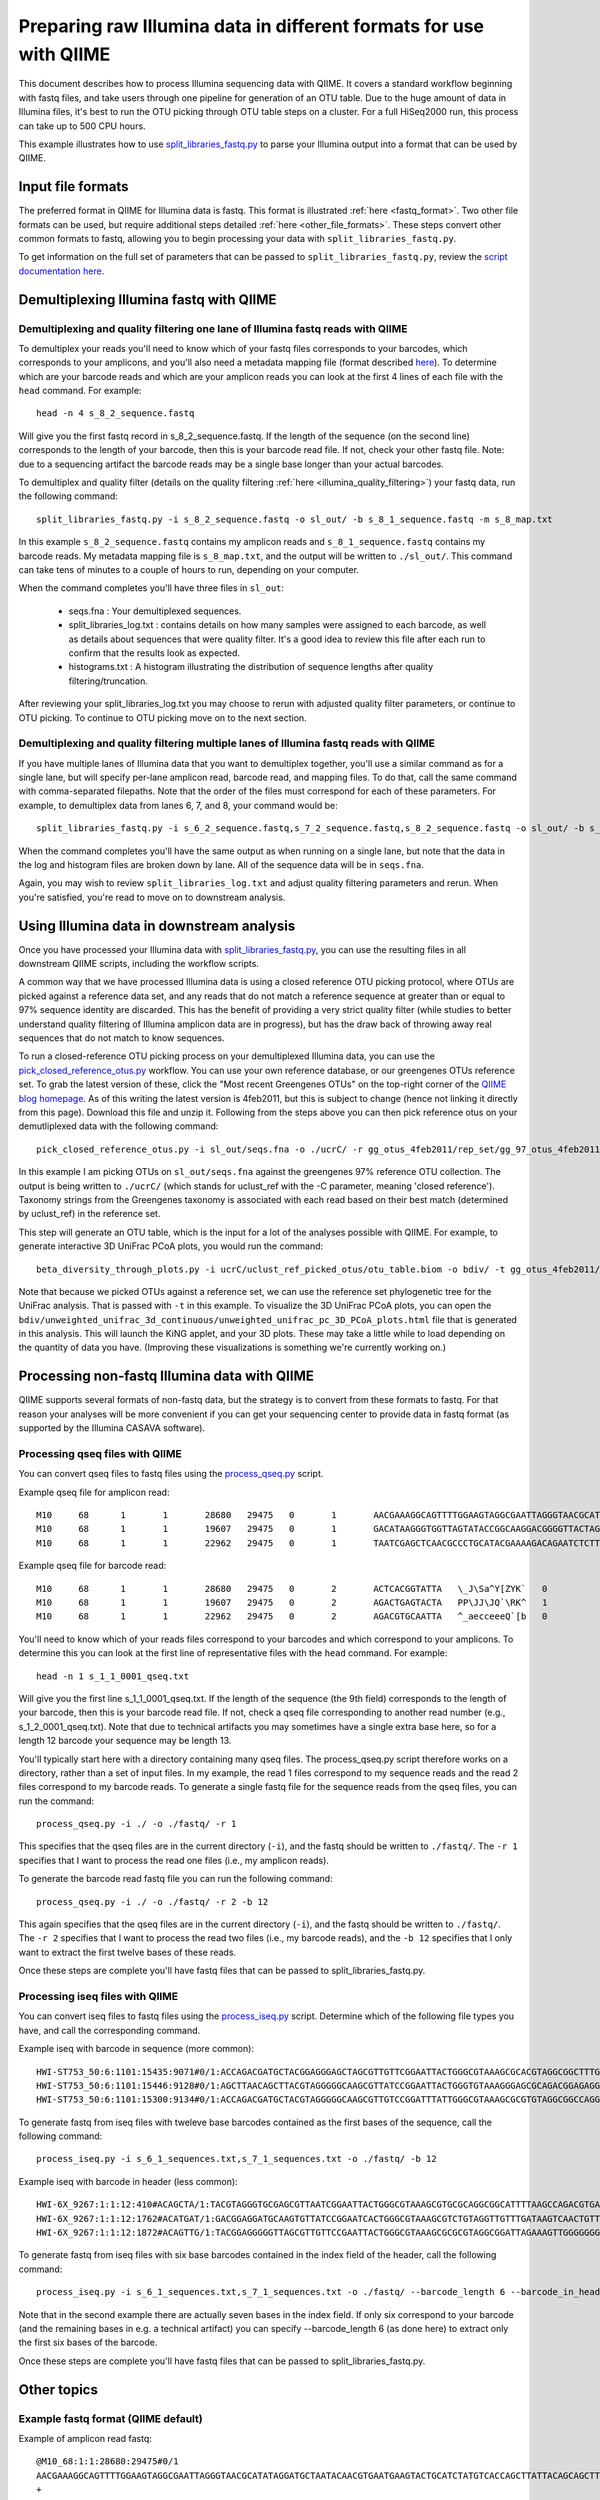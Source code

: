 .. _processing_illumina_data:

========================================================================
Preparing raw Illumina data in different formats for use with QIIME
========================================================================

This document describes how to process Illumina sequencing data with QIIME. It covers a standard workflow beginning with fastq files, and take users through one pipeline for generation of an OTU table. Due to the huge amount of data in Illumina files, it's best to run the OTU picking through OTU table steps on a cluster. For a full HiSeq2000 run, this process can take up to 500 CPU hours.

This example illustrates how to use `split_libraries_fastq.py <../scripts/split_libraries_fastq.html>`_ to parse your Illumina output into a format that can be used by QIIME. 

Input file formats
^^^^^^^^^^^^^^^^^^
The preferred format in QIIME for Illumina data is fastq. This format is illustrated :ref:`here <fastq_format>`. Two other file formats can be used, but require additional steps detailed :ref:`here <other_file_formats>`. These steps convert other common formats to fastq, allowing you to begin processing your data with ``split_libraries_fastq.py``. 

To get information on the full set of parameters that can be passed to ``split_libraries_fastq.py``, review the `script documentation here <../scripts/split_libraries_fastq.html>`_.

Demultiplexing Illumina fastq with QIIME
^^^^^^^^^^^^^^^^^^^^^^^^^^^^^^^^^^^^^^^^

Demultiplexing and quality filtering one lane of Illumina fastq reads with QIIME
--------------------------------------------------------------------------------

To demultiplex your reads you'll need to know which of your fastq files corresponds to your barcodes, which corresponds to your amplicons, and you'll also need a metadata mapping file (format described `here <../documentation/file_formats.html#metadata-mapping-files>`_). To determine which are your barcode reads and which are your amplicon reads you can look at the first 4 lines of each file with the ``head`` command. For example::

	head -n 4 s_8_2_sequence.fastq
	
Will give you the first fastq record in s_8_2_sequence.fastq. If the length of the sequence (on the second line) corresponds to the length of your barcode, then this is your barcode read file. If not, check your other fastq file. Note: due to a sequencing artifact the barcode reads may be a single base longer than your actual barcodes. 

To demultiplex and quality filter (details on the quality filtering :ref:`here <illumina_quality_filtering>`) your fastq data, run the following command::

	split_libraries_fastq.py -i s_8_2_sequence.fastq -o sl_out/ -b s_8_1_sequence.fastq -m s_8_map.txt
	
In this example ``s_8_2_sequence.fastq`` contains my amplicon reads and ``s_8_1_sequence.fastq`` contains my barcode reads. My metadata mapping file is ``s_8_map.txt``, and the output will be written to ``./sl_out/``. This command can take tens of minutes to a couple of hours to run, depending on your computer. 

When the command completes you'll have three files in ``sl_out``:

 * seqs.fna : Your demultiplexed sequences.
 * split_libraries_log.txt : contains details on how many samples were assigned to each barcode, as well as details about sequences that were quality filter. It's a good idea to review this file after each run to confirm that the results look as expected.
 * histograms.txt : A histogram illustrating the distribution of sequence lengths after quality filtering/truncation.

After reviewing your split_libraries_log.txt you may choose to rerun with adjusted quality filter parameters, or continue to OTU picking. To continue to OTU picking move on to the next section.


Demultiplexing and quality filtering multiple lanes of Illumina fastq reads with QIIME
--------------------------------------------------------------------------------------

If you have multiple lanes of Illumina data that you want to demultiplex together, you'll use a similar command as for a single lane, but will specify per-lane amplicon read, barcode read, and mapping files. To do that, call the same command with comma-separated filepaths. Note that the order of the files must correspond for each of these parameters. For example, to demultiplex data from lanes 6, 7, and 8, your command would be::

	split_libraries_fastq.py -i s_6_2_sequence.fastq,s_7_2_sequence.fastq,s_8_2_sequence.fastq -o sl_out/ -b s_6_1_sequence.fastq,s_7_1_sequence.fastq,s_8_1_sequence.fastq -m s_6_map.txt,s_7_map.txts_8_map.txt
	
When the command completes you'll have the same output as when running on a single lane, but note that the data in the log and histogram files are broken down by lane. All of the sequence data will be in ``seqs.fna``.

Again, you may wish to review ``split_libraries_log.txt`` and adjust quality filtering parameters and rerun. When you're satisfied, you're read to move on to downstream analysis.

Using Illumina data in downstream analysis
^^^^^^^^^^^^^^^^^^^^^^^^^^^^^^^^^^^^^^^^^^

Once you have processed your Illumina data with `split_libraries_fastq.py <../scripts/split_libraries_fastq.html>`_, you can use the resulting files in all downstream QIIME scripts, including the workflow scripts.

A common way that we have processed Illumina data is using a closed reference OTU picking protocol, where OTUs are picked against a reference data set, and any reads that do not match a reference sequence at greater than or equal to 97% sequence identity are discarded. This has the benefit of providing a very strict quality filter (while studies to better understand quality filtering of Illumina amplicon data are in progress), but has the draw back of throwing away real sequences that do not match to know sequences.

To run a closed-reference OTU picking process on your demultiplexed Illumina data, you can use the `pick_closed_reference_otus.py <../scripts/pick_closed_reference_otus.html>`_ workflow. You can use your own reference database, or our greengenes OTUs reference set. To grab the latest version of these, click the "Most recent Greengenes OTUs" on the top-right corner of the `QIIME blog homepage <http://blog.qiime.org>`_. As of this writing the latest version is 4feb2011, but this is subject to change (hence not linking it directly from this page). Download this file and unzip it. Following from the steps above you can then pick reference otus on your demutliplexed data with the following command::

	pick_closed_reference_otus.py -i sl_out/seqs.fna -o ./ucrC/ -r gg_otus_4feb2011/rep_set/gg_97_otus_4feb2011.fasta -t gg_otus_4feb2011/taxonomies/greengenes_tax.txt
	
In this example I am picking OTUs on ``sl_out/seqs.fna`` against the greengenes 97% reference OTU collection. The output is being written to ``./ucrC/`` (which stands for uclust_ref with the -C parameter, meaning 'closed reference'). Taxonomy strings from the Greengenes taxonomy is associated with each read based on their best match (determined by uclust_ref) in the reference set. 

This step will generate an OTU table, which is the input for a lot of the analyses possible with QIIME. For example, to generate interactive 3D UniFrac PCoA plots, you would run the command::

	beta_diversity_through_plots.py -i ucrC/uclust_ref_picked_otus/otu_table.biom -o bdiv/ -t gg_otus_4feb2011/trees/gg_97_otus_4feb2011.tre -m ./s_8_map.txt
	
Note that because we picked OTUs against a reference set, we can use the reference set phylogenetic tree for the UniFrac analysis. That is passed with ``-t`` in this example. To visualize the 3D UniFrac PCoA plots, you can open the ``bdiv/unweighted_unifrac_3d_continuous/unweighted_unifrac_pc_3D_PCoA_plots.html`` file that is generated in this analysis. This will launch the KiNG applet, and your 3D plots. These may take a little while to load depending on the quantity of data you have. (Improving these visualizations is something we're currently working on.)

.. _other_file_formats:

Processing non-fastq Illumina data with QIIME
^^^^^^^^^^^^^^^^^^^^^^^^^^^^^^^^^^^^^^^^^^^^^
QIIME supports several formats of non-fastq data, but the strategy is to convert from these formats to fastq. For that reason your analyses will be more convenient if you can get your sequencing center to provide data in fastq format (as supported by the Illumina CASAVA software).


Processing qseq files with QIIME
--------------------------------

You can convert qseq files to fastq files using the `process_qseq.py <../scripts/process_qseq.html>`_ script. 

Example qseq file for amplicon read::

	M10	68	1	1	28680	29475	0	1	AACGAAAGGCAGTTTTGGAAGTAGGCGAATTAGGGTAACGCATATAGGATGCTAATACAACGTGAATGAAGTACTGCATCTATGTCACCAGCTTATTACAGCAGCTTGTCATACATGGCCGTACAGGAAACACACATCATAGCATCACACGA	BBBBBBBBBBBBBBBBBBBBBBBBBBBBBBBBBBBBBBBBBBBBBBBBBBBBBBBBBBBBBBBBBBBBBBBBBBBBBBBBBBBBBBBBBBBBBBBBBBBBBBBBBBBBBBBBBBBBBBBBBBBBBBBBBBBBBBBBBBBBBBBBBBBBBBBB	0
	M10	68	1	1	19607	29475	0	1	GACATAAGGGTGGTTAGTATACCGGCAAGGACGGGGTTACTAGTGACGTCCTTCCCCGTATGCCGGGCAATAATGTTTATGTTGGTTTCATGGTTTGGTCTAACTTTACCGCTACTAAATGCTGCGGATTGGTTTCGCTGAATCAGATTATT	Z__c\JQ`cc[[_[bfff[[`Qbdge_YYOOHO^cF[FUb_VHMHV`T`dBBBBBBBBBBBBBBBBBBBBBBBBBBBBBBBBBBBBBBBBBBBBBBBBBBBBBBBBBBBBBBBBBBBBBBBBBBBBBBBBBBBBBBBBBBBBBBBBBBBBBB	1
	M10	68	1	1	22962	29475	0	1	TAATCGAGCTCAACGCCCTGCATACGAAAAGACAGAATCTCTTGCAAGATGTTGGTGCGGTTAGCCAGCTGCTTATGGAAGCCAAGCATTGGGGATTGAGAAAGAGTAGAAATGCCACAAGCCTCAATAGCAGGTTTAAGAGCCTCGATACG	JJY````JO[`bab`b`bbaaaaa`\`a`OVT``]]`aa^aI\HMMMWWHHNNNGLL\`________\Z^]]^^^^^^GX]\QTXXZ[YZ^^XZ[Z^\Z^GW\^^\\^^^VZ\Y^^^^\\\\[^[\\\^VWYWWXWWZYZW^[X^\\Z^[TQ	0

Example qseq file for barcode read::
	
	M10	68	1	1	28680	29475	0	2	ACTCACGGTATTA	\_J\Sa^Y[ZYK`	0
	M10	68	1	1	19607	29475	0	2	AGACTGAGTACTA	PP\JJ\JQ`\RK^	1
	M10	68	1	1	22962	29475	0	2	AGACGTGCAATTA	^_aecceeeQ`[b	0
	
You'll need to know which of your reads files correspond to your barcodes and which correspond to your amplicons. To determine this you can look at the first line of representative files with the ``head`` command. For example::

	head -n 1 s_1_1_0001_qseq.txt

Will give you the first line s_1_1_0001_qseq.txt. If the length of the sequence (the 9th field) corresponds to the length of your barcode, then this is your barcode read file. If not, check a qseq file corresponding to another read number (e.g., s_1_2_0001_qseq.txt). Note that due to technical artifacts you may sometimes have a single extra base here, so for a length 12 barcode your sequence may be length 13.

You'll typically start here with a directory containing many qseq files. The process_qseq.py script therefore works on a directory, rather than a set of input files. In my example, the read 1 files correspond to my sequence reads and the read 2 files correspond to my barcode reads. To generate a single fastq file for the sequence reads from the qseq files, you can run the command::

	process_qseq.py -i ./ -o ./fastq/ -r 1
	
This specifies that the qseq files are in the current directory (``-i``), and the fastq should be written to ``./fastq/``. The ``-r 1`` specifies that I want to process the read one files (i.e., my amplicon reads).

To generate the barcode read fastq file you can run the following command::

	process_qseq.py -i ./ -o ./fastq/ -r 2 -b 12
	
This again specifies that the qseq files are in the current directory (``-i``), and the fastq should be written to ``./fastq/``. The ``-r 2`` specifies that I want to process the read two files (i.e., my barcode reads), and the ``-b 12`` specifies that I only want to extract the first twelve bases of these reads. 

Once these steps are complete you'll have fastq files that can be passed to split_libraries_fastq.py.

Processing iseq files with QIIME
--------------------------------

You can convert iseq files to fastq files using the `process_iseq.py <../scripts/process_iseq.html>`_ script. Determine which of the following file types you have, and call the corresponding command.

Example iseq with barcode in sequence (more common)::

	HWI-ST753_50:6:1101:15435:9071#0/1:ACCAGACGATGCTACGGAGGGAGCTAGCGTTGTTCGGAATTACTGGGCGTAAAGCGCACGTAGGCGGCTTTGTAAGTTAGAGGTGAAAGCCTGGAGCTCAAC:gggggggfggdegggggggggggggggggggegggggggggegggggggeggcccccFUZSU_]]^^ggggggdggdgeeeccYacadcbeddceegggeeg
	HWI-ST753_50:6:1101:15446:9128#0/1:AGCTTAACAGCTTACGTAGGGGGCAAGCGTTATCCGGAATTACTGGGTGTAAAGGGAGCGCAGACGGAGAGGCAAGTCAGCTGTGAAAACTCCAGGCTTAAC:BBBBBBBBBBBB`_```_I^HM^`__`____I^^_`_`N``_______`__`___`_\_`G_^L^^^FDJTI^^^ZW^G^BBBBBBBBBBBBBBBBBBBBBB
	HWI-ST753_50:6:1101:15300:9134#0/1:ACCAGACGATGCTACGTAGGGGGCAAGCGTTGTCCGGATTTATTGGGCGTAAAGCGCGTGTAGGCGGCCAGGTAGGTCCGTTGTGAAAACTGGAGGCTTAAC:gggggggggcgcggggegggggeggfgggggggggggggggfggggggggggffMffa^cbbgggggggeggdedfb`dfeee`db^fffffge\geggdfg
	
To generate fastq from iseq files with tweleve base barcodes contained as the first bases of the sequence, call the following command::

	process_iseq.py -i s_6_1_sequences.txt,s_7_1_sequences.txt -o ./fastq/ -b 12
	

Example iseq with barcode in header (less common)::

	HWI-6X_9267:1:1:12:410#ACAGCTA/1:TACGTAGGGTGCGAGCGTTAATCGGAATTACTGGGCGTAAAGCGTGCGCAGGCGGCATTTTAAGCCAGACGTGAAATCCCCGGGCTTAACCTGGGAACTG:abbb`aaa`^aa```ba`aaaabaaaabaaaa^[Y]^__a`abb`aaaa]Y\\_a[Y_a`a```a__]aaXT\`^\_]`a^^WSZ\JNY]^a`ORO^^`Y
	HWI-6X_9267:1:1:12:1762#ACATGAT/1:GACGGAGGATGCAAGTGTTATCCGGAATCACTGGGCGTAAAGCGTCTGTAGGTTGTTTGATAAGTCAACTGTTAAATCTTGAAGCTCAACTTCAAAATCG:aaaaaaaaabaaaaa_aaaaaa`aaaaaaaa`aa``a]aa```a^a^`\```\a`^aaa_\__]]_a_``^``a^^a^b[`SJN]Y_ZZ]^W___`_^U[
	HWI-6X_9267:1:1:12:1872#ACAGTTG/1:TACGGAGGGGGTTAGCGTTGTTCCGAATTACTGGGCGTAAAGCGCGCGTAGGCGGATTAGAAAGTTGGGGGGGAAATCCCGGGGCTCAACCCCGGACGTG:aaaaa_aaaa`[a_a`aaaa]a[MY``a\a`aaaaa_\]_\__[_]W]^[[U]aXRZ\W[J\KVTX]\YZZDVY]SUBBBBBBBBBBBBBBBBBBBBBBB
	
To generate fastq from iseq files with six base barcodes contained in the index field of the header, call the following command::

	process_iseq.py -i s_6_1_sequences.txt,s_7_1_sequences.txt -o ./fastq/ --barcode_length 6 --barcode_in_header
	
Note that in the second example there are actually seven bases in the index field. If only six correspond to your barcode (and the remaining bases in e.g. a technical artifact) you can specify --barcode_length 6 (as done here) to extract only the first six bases of the barcode.

Once these steps are complete you'll have fastq files that can be passed to split_libraries_fastq.py.

Other topics
^^^^^^^^^^^^

.. _fastq_format:

Example fastq format (QIIME default)
------------------------------------

Example of amplicon read fastq::

	@M10_68:1:1:28680:29475#0/1
	AACGAAAGGCAGTTTTGGAAGTAGGCGAATTAGGGTAACGCATATAGGATGCTAATACAACGTGAATGAAGTACTGCATCTATGTCACCAGCTTATTACAGCAGCTTGTCATACATGGCCGTACAGGAAACACACATCATAGCATCACACGA
	+
	BBBBBBBBBBBBBBBBBBBBBBBBBBBBBBBBBBBBBBBBBBBBBBBBBBBBBBBBBBBBBBBBBBBBBBBBBBBBBBBBBBBBBBBBBBBBBBBBBBBBBBBBBBBBBBBBBBBBBBBBBBBBBBBBBBBBBBBBBBBBBBBBBBBBBBBB
	@M10_68:1:1:19607:29475#0/1
	GACATAAGGGTGGTTAGTATACCGGCAAGGACGGGGTTACTAGTGACGTCCTTCCCCGTATGCCGGGCAATAATGTTTATGTTGGTTTCATGGTTTGGTCTAACTTTACCGCTACTAAATGCTGCGGATTGGTTTCGCTGAATCAGATTATT
	+
	Z__c\JQ`cc[[_[bfff[[`Qbdge_YYOOHO^cF[FUb_VHMHV`T`dBBBBBBBBBBBBBBBBBBBBBBBBBBBBBBBBBBBBBBBBBBBBBBBBBBBBBBBBBBBBBBBBBBBBBBBBBBBBBBBBBBBBBBBBBBBBBBBBBBBBBB
	@M10_68:1:1:22962:29475#0/1
	TAATCGAGCTCAACGCCCTGCATACGAAAAGACAGAATCTCTTGCAAGATGTTGGTGCGGTTAGCCAGCTGCTTATGGAAGCCAAGCATTGGGGATTGAGAAAGAGTAGAAATGCCACAAGCCTCAATAGCAGGTTTAAGAGCCTCGATACG
	+
	JJY````JO[`bab`b`bbaaaaa`\`a`OVT``]]`aa^aI\HMMMWWHHNNNGLL\`________\Z^]]^^^^^^GX]\QTXXZ[YZ^^XZ[Z^\Z^GW\^^\\^^^VZ\Y^^^^\\\\[^[\\\^VWYWWXWWZYZW^[X^\\Z^[TQ

Example of corresponding barcode read fastq::

	@M10_68:1:1:28680:29475#0/2
	ACTCACGGTATT
	+
	\_J\Sa^Y[ZYK
	@M10_68:1:1:19607:29475#0/2
	AGACTGAGTACT
	+
	PP\JJ\JQ`\RK
	@M10_68:1:1:22962:29475#0/2
	AGACGTGCAATT
	+
	^_aecceeeQ`[

.. _illumina_quality_filtering:

Quality filtering of Illumina data with QIIME
---------------------------------------------
A sequence is discarded if any of the following conditions are met:
	
	* The sequence contains one or more ``N`` bases, corresponding to ambiguous base calls (adjustable with the -n parameter).
	* The high-quality region of the sequence is less than 75 bases long (adjustable with the ``-p`` parameter), where high-quality regions is defined a stretch of bases containing no more than 1 (adjustable with the ``-r`` parameter) quality character less than ``B`` (i.e., any of ``@``, ``A``, and ``B`` are considered to be low quality scores, adjustable with the ``-q`` parameter). In other words, with the default parameter settings, the read is truncated at the base preceding the first low quality stretch, and the truncated sequence must be greater than or equal to 75 bases long to be retained. 
	* If barcode error correction is disabled and the barcode is not an exact match to a barcode in the mapping file (to disable this, pass ``-u``, which will cause the resulting sequences to be store with sample ID ``Unassigned``.)
	* If barcode error correction is enabled and the barcode is not correctable or within ``max_barcode_errors`` (specified on the command line with ``--max_barcode_errors``) of a good barcode. 


Processing paired-end read data with QIIME
------------------------------------------
QIIME can be used to parse single-end or paired-end read data from the Illumina platform. The downstream support for analysis of paired-end read data is currently limited. The parsed output is in standard fasta format, so all scripts (such as align_seqs.py and assign_taxonomy.py) can read it. However because there may be a 'big gap' between the 5' and 3' reads if the primers are distant in the sequence, or conversely because the reads may overlap if the primers are close, the reads are written to separate fasta files in separate runs. It is up to the user to merge these into a single file depending on how they wish to process the data (e.g., assemble over-lapping reads into contigs). 

If specific use cases become popular we will likely add support for them in QIIME. If you're interested in getting a specific workflow implemented you can contact us on the `QIIME Forum <http://forum.qiime.org>`_. The information we'll be interested in is an explanation of the workflow, and evidence that using paired-end reads improves results over using single-end reads alone. We are happy to share raw paired-end read Illumina data to facilitate such analyses.

To analyze demultiplex paired-end read data, run the split_libraries_fastq.py script on each read file independently. You can use the ``--rev_comp`` option on the reverse (3 prime) reads to reverse complement the reads so they'll be in the same orientation as the forward (5 prime) reads, if this is desired.

Barcode decoding
----------------
QIIME currently supports length 12 golay error-correcting barcodes as the default barcode type for ``split_libraries_fastq.py``. Non-golay codes of length 12, or barcodes of other lengths can be used by passing the length of the barcode with the ``--barcode_type`` option. No error recovery will be attempted in this case.

Barcode decoding slows down demultiplexing by a factor of approximately two (determined on a single HiSeq lane), but will be affected by how many barcodes actually need to be decoded. On this same HiSeq lane, barcode decoding recovered approximately 700,000 sequences (of approximately 60,000,000 input sequences) which had erroneous, correctable barcodes.



